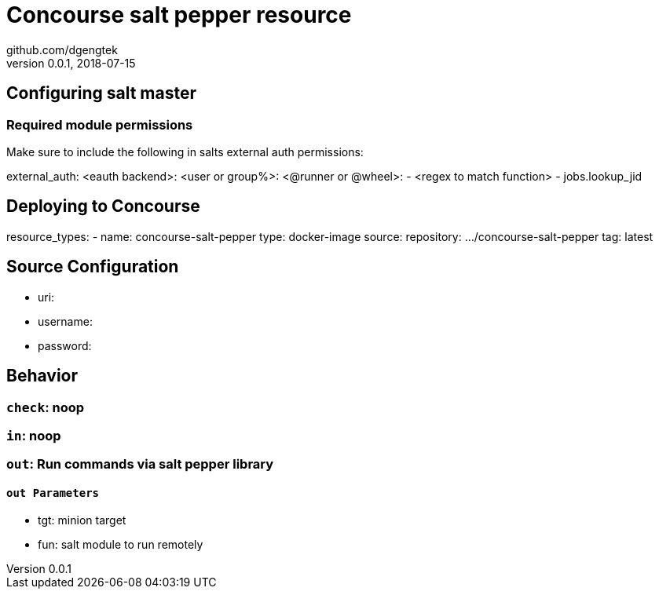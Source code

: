 = Concourse salt pepper resource
github.com/dgengtek
v.0.0.1, 2018-07-15

== Configuring salt master

=== Required module permissions
Make sure to include the following in salts external auth permissions:


[yaml]
****
external_auth:
  <eauth backend>:
    <user or group%>:
      <@runner or @wheel>:
        - <regex to match function>
          - jobs.lookup_jid
****

== Deploying to Concourse

[yaml]
****
resource_types:
- name: concourse-salt-pepper
  type: docker-image
  source:
    repository: .../concourse-salt-pepper
    tag: latest
****

== Source Configuration

* uri: 
* username: 
* password: 

== Behavior

=== `check`: noop

=== `in`: noop

=== `out`: Run commands via salt pepper library

==== `out Parameters`

* tgt: minion target
* fun: salt module to run remotely
